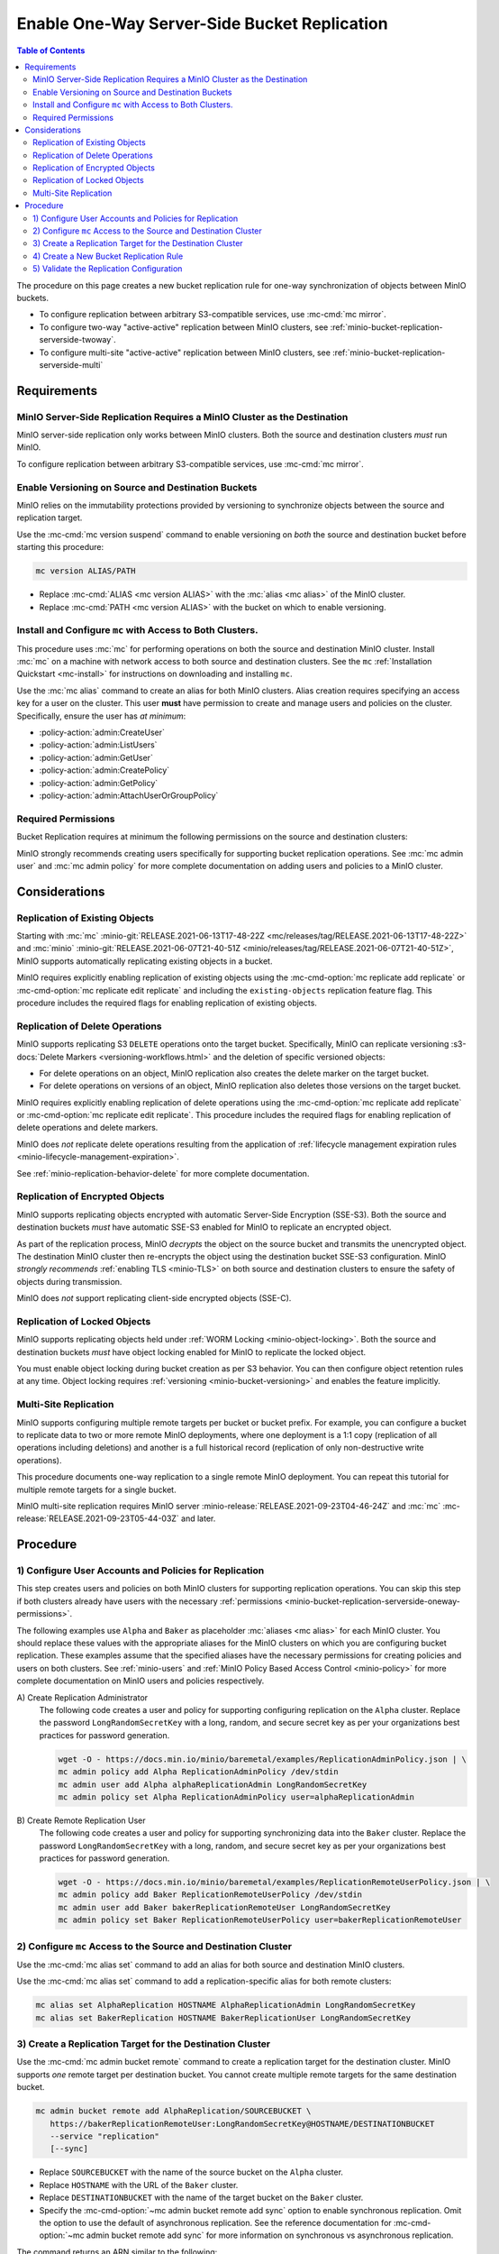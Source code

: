 .. _minio-bucket-replication-serverside-oneway:

=============================================
Enable One-Way Server-Side Bucket Replication
=============================================

.. default-domain:: minio

.. contents:: Table of Contents
   :local:
   :depth: 2


The procedure on this page creates a new bucket replication rule for
one-way synchronization of objects between MinIO buckets.

.. image:: /images/replication/active-passive-oneway-replication.svg
   :width: 450px
   :alt: Active-Passive Replication synchronizes data from a source MinIO cluster to a remote MinIO cluster.
   :align: center

- To configure replication between arbitrary S3-compatible services, use
  :mc-cmd:`mc mirror`.

- To configure two-way "active-active" replication between MinIO clusters,
  see :ref:`minio-bucket-replication-serverside-twoway`.

- To configure multi-site "active-active" replication between MinIO clusters,
  see :ref:`minio-bucket-replication-serverside-multi`

.. seealso::

   - Use the :mc-cmd:`mc replicate edit` command to modify an existing
     replication rule.

   - Use the :mc-cmd-option:`mc replicate edit` command with the
     :mc-cmd-option:`--state "disable" <mc replicate edit state>` flag to
     disable an existing replication rule.

   - Use the :mc-cmd:`mc replicate rm` command to remove an existing replication
     rule.

.. _minio-bucket-replication-serverside-oneway-requirements:

Requirements
------------

MinIO Server-Side Replication Requires a MinIO Cluster as the Destination
~~~~~~~~~~~~~~~~~~~~~~~~~~~~~~~~~~~~~~~~~~~~~~~~~~~~~~~~~~~~~~~~~~~~~~~~~

MinIO server-side replication only works between MinIO clusters. Both the
source and destination clusters *must* run MinIO. 

To configure replication between arbitrary S3-compatible services,
use :mc-cmd:`mc mirror`.

Enable Versioning on Source and Destination Buckets
~~~~~~~~~~~~~~~~~~~~~~~~~~~~~~~~~~~~~~~~~~~~~~~~~~~

MinIO relies on the immutability protections provided by versioning to
synchronize objects between the source and replication target.

Use the :mc-cmd:`mc version suspend` command to enable versioning on 
*both* the source and destination bucket before starting this procedure:

.. code-block:: shell
   :class: copyable

   mc version ALIAS/PATH

- Replace :mc-cmd:`ALIAS <mc version ALIAS>` with the
  :mc:`alias <mc alias>` of the MinIO cluster.

- Replace :mc-cmd:`PATH <mc version ALIAS>` with the bucket on which
  to enable versioning.

Install and Configure ``mc`` with Access to Both Clusters.
~~~~~~~~~~~~~~~~~~~~~~~~~~~~~~~~~~~~~~~~~~~~~~~~~~~~~~~~~~

This procedure uses :mc:`mc` for performing operations on both the source and
destination MinIO cluster. Install :mc:`mc` on a machine with network access to
both source and destination clusters. See the ``mc`` 
:ref:`Installation Quickstart <mc-install>` for instructions on downloading and
installing ``mc``.

Use the :mc:`mc alias` command to create an alias for both MinIO clusters.
Alias creation requires specifying an access key for a user on the cluster.
This user **must** have permission to create and manage users and policies
on the cluster. Specifically, ensure the user has *at minimum*:

- :policy-action:`admin:CreateUser`
- :policy-action:`admin:ListUsers`
- :policy-action:`admin:GetUser`
- :policy-action:`admin:CreatePolicy`
- :policy-action:`admin:GetPolicy`
- :policy-action:`admin:AttachUserOrGroupPolicy`

.. _minio-bucket-replication-serverside-oneway-permissions:

Required Permissions
~~~~~~~~~~~~~~~~~~~~

Bucket Replication requires at minimum the following permissions on the 
source and destination clusters:

.. tab-set::

   .. tab-item:: Replication Admin

      The following policy provides permissions for configuring and enabling
      replication on a cluster. 

      .. literalinclude:: /extra/examples/ReplicationAdminPolicy.json
         :class: copyable
         :language: json

      - The ``"EnableRemoteBucketConfiguration"`` statement grants permission
        for creating a remote target for supporting replication.

      - The ``"EnableReplicationRuleConfiguration"`` statement grants permission
        for creating replication rules on a bucket. The ``"arn:aws:s3:::*``
        resource applies the replication permissions to *any* bucket on the
        source cluster. You can restrict the user policy to specific buckets
        as-needed.

      Use the :mc-cmd:`mc admin policy add` to add this policy to the
      source cluster. Use :mc-cmd:`mc admin user add` to create a user
      on the source cluster and :mc-cmd:`mc admin policy set` to associate
      the policy to that new user.

   .. tab-item:: Replication Remote User

      The following policy provides permissions for enabling synchronization of
      replicated data *into* the cluster. 

      .. literalinclude:: /extra/examples/ReplicationRemoteUserPolicy.json
         :class: copyable
         :language: json

      - The ``"EnableReplicationOnBucket"`` statement grants permission for 
        a remote target to retrieve bucket-level configuration for supporting
        replication operations on *all* buckets in the MinIO cluster. To
        restrict the policy to specific buckets, specify those buckets as an
        element in the ``Resource`` array similar to
        ``"arn:aws:s3:::bucketName"``.

      - The ``"EnableReplicatingDataIntoBucket"`` statement grants permission
        for a remote target to synchronize data into *any* bucket in the MinIO
        cluster. To restrict the policy to specific buckets, specify those 
        buckets as an element in the ``Resource`` array similar to 
        ``"arn:aws:s3:::bucketName/*"``.

      Use the :mc-cmd:`mc admin policy add` to add this policy to the
      destination cluster. Use :mc-cmd:`mc admin user add` to create a user
      on the destination cluster and :mc-cmd:`mc admin policy set` to associate
      the policy to that new user.
      
MinIO strongly recommends creating users specifically for supporting 
bucket replication operations. See 
:mc:`mc admin user` and :mc:`mc admin policy` for more complete
documentation on adding users and policies to a MinIO cluster.

Considerations
--------------

Replication of Existing Objects
~~~~~~~~~~~~~~~~~~~~~~~~~~~~~~~

Starting with :mc:`mc` :minio-git:`RELEASE.2021-06-13T17-48-22Z
<mc/releases/tag/RELEASE.2021-06-13T17-48-22Z>` and :mc:`minio`
:minio-git:`RELEASE.2021-06-07T21-40-51Z
<minio/releases/tag/RELEASE.2021-06-07T21-40-51Z>`, MinIO supports automatically
replicating existing objects in a bucket.

MinIO requires explicitly enabling replication of existing objects using the
:mc-cmd-option:`mc replicate add replicate` or
:mc-cmd-option:`mc replicate edit replicate` and including the 
``existing-objects`` replication feature flag. This procedure includes the
required flags for enabling replication of existing objects.

Replication of Delete Operations
~~~~~~~~~~~~~~~~~~~~~~~~~~~~~~~~

MinIO supports replicating S3 ``DELETE`` operations onto the target bucket. 
Specifically, MinIO can replicate versioning
:s3-docs:`Delete Markers <versioning-workflows.html>` and the deletion
of specific versioned objects:

- For delete operations on an object, MinIO replication also creates the delete
  marker on the target bucket.

- For delete operations on versions of an object,
  MinIO replication also deletes those versions on the target bucket.

MinIO requires explicitly enabling replication of delete operations using the
:mc-cmd-option:`mc replicate add replicate` or 
:mc-cmd-option:`mc replicate edit replicate`. This procedure includes the
required flags for enabling replication of delete operations and delete markers.

MinIO does *not* replicate delete operations resulting from the 
application of :ref:`lifecycle management expiration rules
<minio-lifecycle-management-expiration>`.

See :ref:`minio-replication-behavior-delete` for more complete documentation.

Replication of Encrypted Objects
~~~~~~~~~~~~~~~~~~~~~~~~~~~~~~~~

MinIO supports replicating objects encrypted with automatic 
Server-Side Encryption (SSE-S3). Both the source and destination buckets
*must* have automatic SSE-S3 enabled for MinIO to replicate an encrypted object.

As part of the replication process, MinIO *decrypts* the object on the source
bucket and transmits the unencrypted object. The destination MinIO cluster then
re-encrypts the object using the destination bucket SSE-S3 configuration. MinIO
*strongly recommends* :ref:`enabling TLS <minio-TLS>` on both source and
destination clusters to ensure the safety of objects during transmission.

MinIO does *not* support replicating client-side encrypted objects 
(SSE-C).

Replication of Locked Objects
~~~~~~~~~~~~~~~~~~~~~~~~~~~~~

MinIO supports replicating objects held under
:ref:`WORM Locking <minio-object-locking>`. Both the source and destination
buckets *must* have object locking enabled for MinIO to replicate the locked
object.

You must enable object locking during bucket creation as per S3 behavior. 
You can then configure object retention rules at any time.
Object locking requires :ref:`versioning <minio-bucket-versioning>` and
enables the feature implicitly.

Multi-Site Replication
~~~~~~~~~~~~~~~~~~~~~~

MinIO supports configuring multiple remote targets per
bucket or bucket prefix. For example, you can configure a bucket to replicate
data to two or more remote MinIO deployments, where one deployment is a 1:1 copy
(replication of all operations including deletions) and another is a full
historical record (replication of only non-destructive write operations).

This procedure documents one-way replication to a single remote MinIO
deployment. You can repeat this tutorial for multiple remote targets for a
single bucket.

MinIO multi-site replication requires MinIO server
:minio-release:`RELEASE.2021-09-23T04-46-24Z` and :mc:`mc`
:mc-release:`RELEASE.2021-09-23T05-44-03Z` and later.

Procedure
---------

1) Configure User Accounts and Policies for Replication
~~~~~~~~~~~~~~~~~~~~~~~~~~~~~~~~~~~~~~~~~~~~~~~~~~~~~~~

This step creates users and policies on both MinIO clusters for
supporting replication operations. You can skip this step if both
clusters already have users with the necessary
:ref:`permissions <minio-bucket-replication-serverside-oneway-permissions>`.

The following examples use ``Alpha`` and ``Baker`` as placeholder :mc:`aliases
<mc alias>` for each MinIO cluster. You should replace these values with the
appropriate aliases for the MinIO clusters on which you are configuring bucket
replication. These examples assume that the specified aliases have
the necessary permissions for creating policies and users on both clusters. See
:ref:`minio-users` and :ref:`MinIO Policy Based Access Control <minio-policy>` for more complete documentation on
MinIO users and policies respectively.

A\) Create Replication Administrator
   The following code creates a user and policy for supporting configuring
   replication on the ``Alpha`` cluster. Replace the
   password ``LongRandomSecretKey`` with a long, random, and secure secret key 
   as per your organizations best practices for password generation.

   .. code-block:: shell
      :class: copyable

      wget -O - https://docs.min.io/minio/baremetal/examples/ReplicationAdminPolicy.json | \
      mc admin policy add Alpha ReplicationAdminPolicy /dev/stdin
      mc admin user add Alpha alphaReplicationAdmin LongRandomSecretKey
      mc admin policy set Alpha ReplicationAdminPolicy user=alphaReplicationAdmin

B\) Create Remote Replication User
   The following code creates a user and policy for supporting synchronizing
   data into the ``Baker`` cluster. Replace the password
   ``LongRandomSecretKey`` with a long, random, and secure secret key as per
   your organizations best practices for password generation.

   .. code-block:: shell
      :class: copyable
      
      wget -O - https://docs.min.io/minio/baremetal/examples/ReplicationRemoteUserPolicy.json | \
      mc admin policy add Baker ReplicationRemoteUserPolicy /dev/stdin
      mc admin user add Baker bakerReplicationRemoteUser LongRandomSecretKey
      mc admin policy set Baker ReplicationRemoteUserPolicy user=bakerReplicationRemoteUser

2) Configure ``mc`` Access to the Source and Destination Cluster
~~~~~~~~~~~~~~~~~~~~~~~~~~~~~~~~~~~~~~~~~~~~~~~~~~~~~~~~~~~~~~~~

Use the :mc-cmd:`mc alias set` command to add an alias for both source 
and destination MinIO clusters. 

Use the :mc-cmd:`mc alias set` command to add a replication-specific alias for
both remote clusters:

.. code-block:: shell
   :class: copyable

   mc alias set AlphaReplication HOSTNAME AlphaReplicationAdmin LongRandomSecretKey
   mc alias set BakerReplication HOSTNAME BakerReplicationUser LongRandomSecretKey

3) Create a Replication Target for the Destination Cluster
~~~~~~~~~~~~~~~~~~~~~~~~~~~~~~~~~~~~~~~~~~~~~~~~~~~~~~~~~~

Use the :mc-cmd:`mc admin bucket remote` command to create a replication target
for the destination cluster. MinIO supports *one* remote target per destination
bucket. You cannot create multiple remote targets for the same destination
bucket.

.. code-block:: shell
   :class: copyable

   mc admin bucket remote add AlphaReplication/SOURCEBUCKET \
      https://bakerReplicationRemoteUser:LongRandomSecretKey@HOSTNAME/DESTINATIONBUCKET
      --service "replication"
      [--sync]

- Replace ``SOURCEBUCKET`` with the name of the source bucket on the 
  ``Alpha`` cluster.

- Replace ``HOSTNAME`` with the URL of the ``Baker`` cluster.

- Replace ``DESTINATIONBUCKET`` with the name of the target bucket on the
  ``Baker`` cluster.

- Specify the :mc-cmd-option:`~mc admin bucket remote add sync` option to
  enable synchronous replication. Omit the option to use the default of 
  asynchronous replication. See the reference documentation for 
  :mc-cmd-option:`~mc admin bucket remote add sync` for more information
  on synchronous vs asynchronous replication.

The command returns an ARN similar to the following:

.. code-block:: shell

   Role ARN = 'arn:minio:replication::<UUID>:DESTINATIONBUCKET'

Copy the ARN string for use in the next step.

4) Create a New Bucket Replication Rule
~~~~~~~~~~~~~~~~~~~~~~~~~~~~~~~~~~~~~~~

Use the :mc-cmd:`mc replicate add` command to add the new server-side
replication rule to the source MinIO cluster. 

.. code-block:: shell
   :class: copyable

   mc replicate add AlphaReplication/SOURCEBUCKET \
      --remote-bucket 'arn:minio:replication::<UUID>:DESTINATIONBUCKET' \
      --replicate "delete,delete-marker,existing-objects"

- Replace ``SOURCEBUCKET`` with the name of the bucket from which Alpha
  replicates data. The name *must* match the bucket specified when
  creating the remote target in the previous step.

- Replace the ``--remote-bucket`` value with the ARN returned in the previous
  step. Ensure you specify the ARN created on the ``Alpha`` cluster. You can use
  :mc-cmd:`mc admin bucket remote ls` to list all remote ARNs configured on the
  cluster.

- The ``--replicate "delete,delete-marker,existing-objects"`` flag enables
  the following replication features:
  
  - :ref:`Replication of Deletes <minio-replication-behavior-delete>` 
  - :ref:`Replication of existing Objects <minio-replication-behavior-existing-objects>`
  
  See :mc-cmd-option:`mc replicate add replicate` for more complete
  documentation. Omit these fields to disable replication of delete operations
  or replication of existing objects respectively.

Specify any other supported optional arguments for 
:mc-cmd:`mc replicate add`.

5) Validate the Replication Configuration
~~~~~~~~~~~~~~~~~~~~~~~~~~~~~~~~~~~~~~~~~

Use :mc-cmd:`mc cp` to copy a new object to the source bucket. 

.. code-block:: shell
   :class: copyable

   mc cp ~/foo.txt Alpha/SOURCEBUCKET

Use :mc-cmd:`mc ls` to verify the object exists on the destination bucket:

.. code-block:: shell
   :class: copyable

   mc ls Baker/DESTINATIONBUCKET

If the remote target was configured *without* the 
:mc-cmd-option:`~mc admin bucket remote add sync` option, the destination
bucket may have some delay before it receives the new object.
